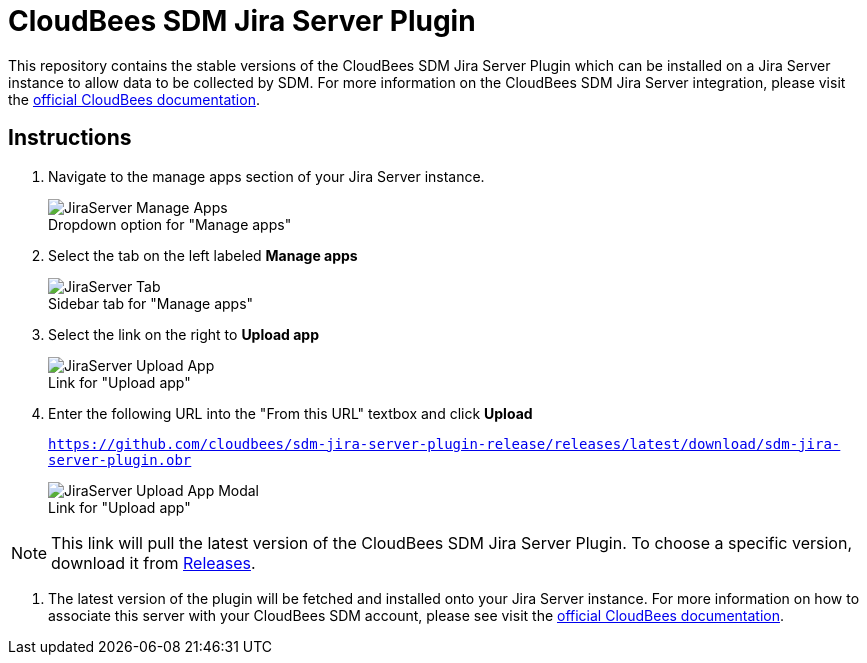 # CloudBees SDM Jira Server Plugin

This repository contains the stable versions of the CloudBees SDM Jira Server Plugin which can be installed on a Jira Server instance to allow data to be collected by SDM. For more information on the CloudBees SDM Jira Server integration, please visit the link:https://docs.cloudbees.com/docs/cloudbees-sdm/latest/cloudbees-administer/integrations/jira-server-integration[official CloudBees documentation].

## Instructions

. Navigate to the manage apps section of your Jira Server instance.
+
.Dropdown option for "Manage apps"
[#img-sunset]
[caption=""]
image::./images/JiraServer_Manage_Apps.png[]

. Select the tab on the left labeled *Manage apps*
+
.Sidebar tab for "Manage apps"
[#img-sunset]
[caption=""]
image::./images/JiraServer_Tab.png[]

. Select the link on the right to *Upload app*
+
.Link for "Upload app"
[#img-sunset]
[caption=""]
image::./images/JiraServer_Upload_App.png[]

. Enter the following URL into the "From this URL" textbox and click *Upload*
+
`https://github.com/cloudbees/sdm-jira-server-plugin-release/releases/latest/download/sdm-jira-server-plugin.obr`
+
.Link for "Upload app"
[#img-sunset]
[caption=""]
image::./images/JiraServer_Upload_App_Modal.png[]

[NOTE]
====
This link will pull the latest version of the CloudBees SDM Jira Server Plugin. To choose a specific version, download it from link:https://github.com/cloudbees/sdm-jira-server-plugin-release/releases[Releases].
====

. The latest version of the plugin will be fetched and installed onto your Jira Server instance. For more information on how to associate this server with your CloudBees SDM account, please see visit the link:https://docs.cloudbees.com/docs/cloudbees-sdm/latest/cloudbees-administer/integrations/jira-server-integration[official CloudBees documentation].
